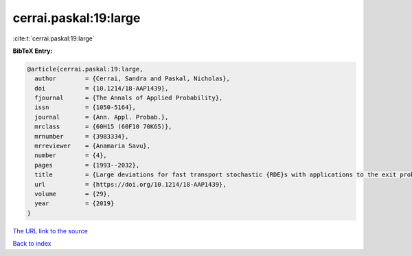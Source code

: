 cerrai.paskal:19:large
======================

:cite:t:`cerrai.paskal:19:large`

**BibTeX Entry:**

.. code-block:: bibtex

   @article{cerrai.paskal:19:large,
     author        = {Cerrai, Sandra and Paskal, Nicholas},
     doi           = {10.1214/18-AAP1439},
     fjournal      = {The Annals of Applied Probability},
     issn          = {1050-5164},
     journal       = {Ann. Appl. Probab.},
     mrclass       = {60H15 (60F10 70K65)},
     mrnumber      = {3983334},
     mrreviewer    = {Anamaria Savu},
     number        = {4},
     pages         = {1993--2032},
     title         = {Large deviations for fast transport stochastic {RDE}s with applications to the exit problem},
     url           = {https://doi.org/10.1214/18-AAP1439},
     volume        = {29},
     year          = {2019}
   }
`The URL link to the source <https://doi.org/10.1214/18-AAP1439>`_


`Back to index <../By-Cite-Keys.html>`_
